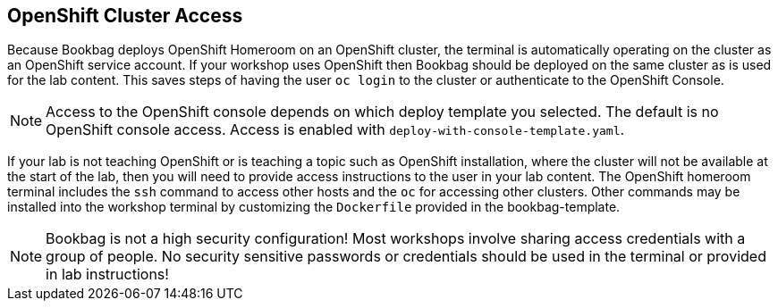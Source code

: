 :markup-in-source: verbatim,attributes,quotes

== OpenShift Cluster Access

Because Bookbag deploys OpenShift Homeroom on an OpenShift cluster, the terminal is automatically operating on the cluster as an OpenShift service account.
If your workshop uses OpenShift then Bookbag should be deployed on the same cluster as is used for the lab content.
This saves steps of having the user `oc login` to the cluster or authenticate to the OpenShift Console.

NOTE: Access to the OpenShift console depends on which deploy template you selected.
The default is no OpenShift console access.
Access is enabled with `deploy-with-console-template.yaml`.

If your lab is not teaching OpenShift or is teaching a topic such as OpenShift installation, where the cluster will not be available at the start of the lab, then you will need to provide access instructions to the user in your lab content.
The OpenShift homeroom terminal includes the `ssh` command to access other hosts and the `oc` for accessing other clusters.
Other commands may be installed into the workshop terminal by customizing the `Dockerfile` provided in the bookbag-template.

NOTE: Bookbag is not a high security configuration!
Most workshops involve sharing access credentials with a group of people.
No security sensitive passwords or credentials should be used in the terminal or provided in lab instructions!

